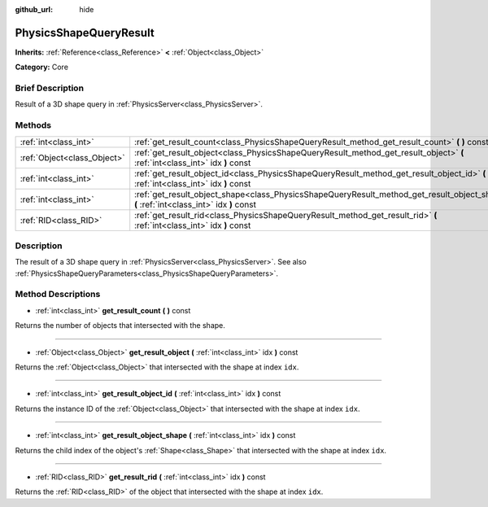 :github_url: hide

.. Generated automatically by doc/tools/makerst.py in Godot's source tree.
.. DO NOT EDIT THIS FILE, but the PhysicsShapeQueryResult.xml source instead.
.. The source is found in doc/classes or modules/<name>/doc_classes.

.. _class_PhysicsShapeQueryResult:

PhysicsShapeQueryResult
=======================

**Inherits:** :ref:`Reference<class_Reference>` **<** :ref:`Object<class_Object>`

**Category:** Core

Brief Description
-----------------

Result of a 3D shape query in :ref:`PhysicsServer<class_PhysicsServer>`.

Methods
-------

+-----------------------------+------------------------------------------------------------------------------------------------------------------------------------------+
| :ref:`int<class_int>`       | :ref:`get_result_count<class_PhysicsShapeQueryResult_method_get_result_count>` **(** **)** const                                         |
+-----------------------------+------------------------------------------------------------------------------------------------------------------------------------------+
| :ref:`Object<class_Object>` | :ref:`get_result_object<class_PhysicsShapeQueryResult_method_get_result_object>` **(** :ref:`int<class_int>` idx **)** const             |
+-----------------------------+------------------------------------------------------------------------------------------------------------------------------------------+
| :ref:`int<class_int>`       | :ref:`get_result_object_id<class_PhysicsShapeQueryResult_method_get_result_object_id>` **(** :ref:`int<class_int>` idx **)** const       |
+-----------------------------+------------------------------------------------------------------------------------------------------------------------------------------+
| :ref:`int<class_int>`       | :ref:`get_result_object_shape<class_PhysicsShapeQueryResult_method_get_result_object_shape>` **(** :ref:`int<class_int>` idx **)** const |
+-----------------------------+------------------------------------------------------------------------------------------------------------------------------------------+
| :ref:`RID<class_RID>`       | :ref:`get_result_rid<class_PhysicsShapeQueryResult_method_get_result_rid>` **(** :ref:`int<class_int>` idx **)** const                   |
+-----------------------------+------------------------------------------------------------------------------------------------------------------------------------------+

Description
-----------

The result of a 3D shape query in :ref:`PhysicsServer<class_PhysicsServer>`. See also :ref:`PhysicsShapeQueryParameters<class_PhysicsShapeQueryParameters>`.

Method Descriptions
-------------------

.. _class_PhysicsShapeQueryResult_method_get_result_count:

- :ref:`int<class_int>` **get_result_count** **(** **)** const

Returns the number of objects that intersected with the shape.

----

.. _class_PhysicsShapeQueryResult_method_get_result_object:

- :ref:`Object<class_Object>` **get_result_object** **(** :ref:`int<class_int>` idx **)** const

Returns the :ref:`Object<class_Object>` that intersected with the shape at index ``idx``.

----

.. _class_PhysicsShapeQueryResult_method_get_result_object_id:

- :ref:`int<class_int>` **get_result_object_id** **(** :ref:`int<class_int>` idx **)** const

Returns the instance ID of the :ref:`Object<class_Object>` that intersected with the shape at index ``idx``.

----

.. _class_PhysicsShapeQueryResult_method_get_result_object_shape:

- :ref:`int<class_int>` **get_result_object_shape** **(** :ref:`int<class_int>` idx **)** const

Returns the child index of the object's :ref:`Shape<class_Shape>` that intersected with the shape at index ``idx``.

----

.. _class_PhysicsShapeQueryResult_method_get_result_rid:

- :ref:`RID<class_RID>` **get_result_rid** **(** :ref:`int<class_int>` idx **)** const

Returns the :ref:`RID<class_RID>` of the object that intersected with the shape at index ``idx``.

